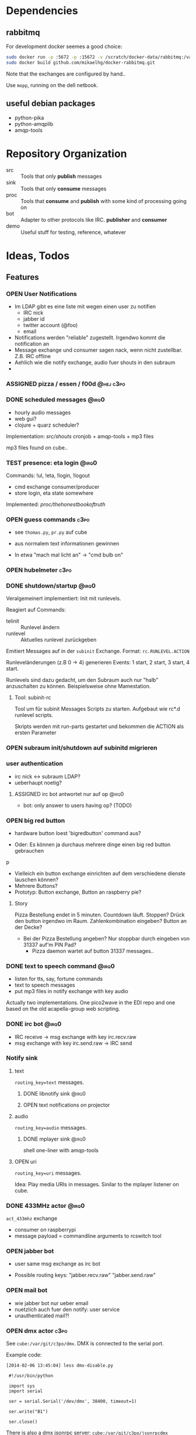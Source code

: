 #+SEQ_TODO: OPEN IDEA ASSIGNED TEST | DONE

* Dependencies
** rabbitmq
For development docker seemes a good choice:
#+BEGIN_SRC sh
sudo docker run -p :5672 -p :15672 -v /scratch/docker-data/rabbitmq:/var/lib/rabbitmq/mnesia f04150b0661e
sudo docker build github.com/mikaelhg/docker-rabbitmq.git
#+END_SRC

Note that the exchanges are configured by hand..

Use =mopp=, running on the dell netbook.

** useful debian packages
- python-pika
- python-amqplib
- amqp-tools

* Repository Organization
- src :: Tools that only *publish* messages
- sink :: Tools that only *consume* messages
- proc :: Tools that *consume* and *publish* with some kind of
          processing going on
- bot :: Adapter to other protocols like IRC. *publisher* and *consumer*
- demo :: Useful stuff for testing, reference, whatever

* Ideas, Todos
** Features
*** OPEN User Notifications
- Im LDAP gibt es eine liste mit wegen einen user zu notifien
  - IRC nick
  - jabber id
  - twitter account (@foo)
  - email
- Notifications werden "reliable" zugestellt. Irgendwo kommt die
  notification an
- Message exchange und consumer sagen nack, wenn nicht zustellbar.
  Z.B. IRC offline
- Aehlich wie die notify exchange, audio fuer shouts in den subraum
-
*** ASSIGNED pizza / essen / f00d                               :@hej:c3po:
*** DONE scheduled messages                                         :@irq0:
- hourly audio messages
- web gui?
- clojure + quarz scheduler?

Implementation: [[src/shouts]]
cronjob + amqp-tools + mp3 files

mp3 files found on cube..
*** TEST presence: eta login                                        :@irq0:
Commands: !ul, !eta, !login, !logout

- cmd exchange consumer/producer
- store login, eta state somewhere

Implemented: [[proc/thehonestbookoftruth]]

*** OPEN guess commands                                                :c3po:
- see =thomas.py=, =pr.py= auf cube

- aus normalem text informationen gewinnen
- In etwa "mach mal licht an" -> "cmd bulb on"

*** OPEN hubelmeter                                                    :c3po:
*** DONE shutdown/startup                                           :@irq0:
Veralgemeinert implementiert: Init mit runlevels.

Reagiert auf Commands:
- telinit ::  Runlevel ändern
- runlevel :: Aktuelles runlevel zurückgeben


Emitiert Messages auf in der =subinit= Exchange.
Format: =rc.RUNLEVEL.ACTION=


Runleveländerungen (z.B 0 -> 4) generieren Events: 1 start, 2 start, 3
start, 4 start.

Runlevels sind dazu gedacht, um den Subraum auch nur "halb"
anzuschalten zu können. Beispielsweise ohne Mamestation.

**** Tool: subinit-rc
Tool um für subinit Messages Scripts zu starten. Aufgebaut wie rc*.d
runlevel scripts.

Skripts werden mit run-parts gestartet und bekommen die ACTION als
ersten Parameter

*** OPEN subraum init/shutdown auf subinitd migrieren
*** user authentication
- irc nick <-> subraum LDAP?
- ueberhaupt noetig?
**** ASSIGNED irc bot antwortet nur auf op                         :@irq0:
- bot: only answer to users having op? (TODO)
*** OPEN big red button
- hardware button loest 'bigredbutton' command aus?

- Oder: Es können ja durchaus mehrere dinge einen big red button gebrauchen
p
- Vielleich ein button exchange einrichten auf dem verschiedene dienste
  lauschen können?
- Mehrere Buttons?
- Prototyp: Button exchange, Button an raspberry pie?

**** Story
Pizza Bestellung endet in 5 minuten. Countdown läuft. Stoppen? Drück
den button irgendwo im Raum. Zahlenkombination eingeben? Button an der
Decke?

  - Bei der Pizza Bestellung angeben? Nur stoppbar durch eingeben von
    31337 auf'm PIN Pad?
    - Pizza daemon wartet auf button 31337 messages..


*** DONE text to speech command                                     :@irq0:
- listen for tts, say, fortune commands
- text to speech messages
- put mp3 files in notify exchange with key audio

Actually two implementations. One pico2wave in the EDI repo and one
based on the old acapella-group web scripting.
*** DONE irc bot                                                    :@irq0:
- IRC receive -> msg exchange with key irc.recv.raw
- msg exchange with key irc.send.raw -> IRC send
*** Notify sink

**** text
=routing_key=text= messages.

***** DONE libnotify sink                                         :@irq0:
***** OPEN text notifications on projector
**** audio
=routing_key=audio= messages.

***** DONE mplayer sink                                           :@irq0:
shell one-liner with amqp-tools
**** OPEN uri
=routing_key=uri= messages.

Idea: Play media URIs in messages. Sinilar to the mplayer listener on cube.
*** DONE 433MHz actor                                               :@irq0:
=act_433mhz= exchange

- consumer on raspberrypi
- message payload = commandline arguments to rcswitch tool

*** OPEN jabber bot
- user same msg exchange as irc bot

- Possible routing keys: "jabber.recv.raw" "jabber.send.raw"

*** OPEN mail bot
- wie jabber bot nur ueber email
- nuetzlich auch fuer den notify: user service
- unauthenticated mail?!

*** OPEN dmx actor                                                     :c3po:
See =cube:/var/git/c3po/dmx=. DMX is connected to the serial port.

Example code:
#+BEGIN_EXAMPLE
[2014-02-06 13:45:04] less dmx-disable.py

 #!/usr/bin/python

 import sys
 import serial

 ser = serial.Serial('/dev/dmx', 38400, timeout=1)

 ser.write("B1")

 ser.close()
#+END_EXAMPLE

There is also a dmx jsonrpc server:
=cube:/var/git/c3po/jsonrpcdmx=

*** ASSIGNED actor service / rule engine                              :@irq0:

currently a simple python script to map things like 'act bulb on' to
messages on the =act_433_mhz= queue

Idealy something with a rule engine:
- First user logged in: initiate startup sequence.
- Last user log out initiate


In the basic incarnation:
Map 'act' messages to actors. /act/ messages are something a user
can grasp, e.g /act venti on/. actors are something specific having
their own actor exchanges, e.g /act_433_mhz/ where messages contain
the commands for the sender as payload.
**** Idee
- Jedes event transformiert den aktuellen system state in einen neuen
  (clojure swap! semantik)
- Ändern des systemstates stösst die rule engine an
- Regeln verändern den state nicht (direkt). Können aber events
  emiten.
- State änderungen sind atomar. Ein event verändert. Andere events
  warten die änderungen ab. Änderungen sind ganz oder garnicht.
- Rule engine ausführungen immer auf neuen state. Rule engine
  ausführungen sind unabhängig voneinander
- Was ist mit aktoren?
  - State änderung muss irgendwie auch aktoren triggern können..
  - Hm.
  - State change funktionen für bestimmte events?
    - führen auch aktionen aus?

  - should-be relation:
    - event sagt "an", state sagt "aus" -> an aktion generieren
    - event sagt "an", state sagt "an" -> nop

      #+BEGIN_EXAMPLE
EVENT -> OLD STATE -> STATE CHANGE -> NEW STATE
                       -> ACTIONS

EVENT -> OLD STATE -> STATE CHANGE -> NEW STATE
                                   -> DIFFERENCE OLD NEW
                                   -> ACTIONS

      #+END_EXAMPLE
- Fakten, konfiguration
  - aktor name zu triggernes foo
  - 'act bulb on' -> msg =11111 1 on= an =act_433mhz= exchange.

- =(state-change old)=

*** ASSIGNED openhab integration                                  :@snowball:
*** OPEN irc reader
**** assign voices to each participant
***** parameters
- speed
- pitch
- voice: lea, julia, kenny...
**** participants can change voices

*** OPEN music player daemon                                         :c3po:
- mpd commands als messages
- Story: Ein EDI MQ command kann verschiedene music player daemons steuern
- Probleme
  - Mehrere mpds unterstützen; gleichzeitig steuern?
*** OPEN calendar integration - ics?
- Repeadedly parse calendar files. Idealy ics. Load from caldav?
  google calendar?

**** Variants
***** Calendar Commands
- Im Kallender stehen edi commands. Diese zu den eingestellten Zeiten
  injecten.

Quasi alternative zu CRON.

irq0: Damit koennte ich mir meinen Wecker bauen..


***** Events
- Event :: Something is going to happen at a point in time. Wie das
           digitale Zeitalter..

Per TTS, Text notification, IRC, Jabber whatever hinweisen
** Architecture Changes
*** OPEN list, help messages for 'cmd' exchange
Everyone on the cmd exchange should consume list and help messages.

**** Replies
- help :: If "args" = "$0" : Reply with brief usage and supported commands
- list :: Reply with something like "I exist and my name is"

**** Destination

#+BEGIN_SRC clojure
(str/replace (:src msg) #"recv" "send")
#+END_SRC
*** IDEA state change exchange?
Ohne globalen state müssen state veränderungen irgendwie kommuniziert
werden. Beispiel: user loggt sich ein.

Beispiel:
- user loggt sich ein
- tts begrüssung triggern
- rule engine wertet systemzustand aus


Mögliche umsetzung
/st/ exchange. User presence manager sendet message mit "userloggedin"
oder so an den exchange.

Ein event->tts consumer generiert tts commands wenn nötig

Die rule engine verändert ihren systemzustand und wertet rules neu aus.
